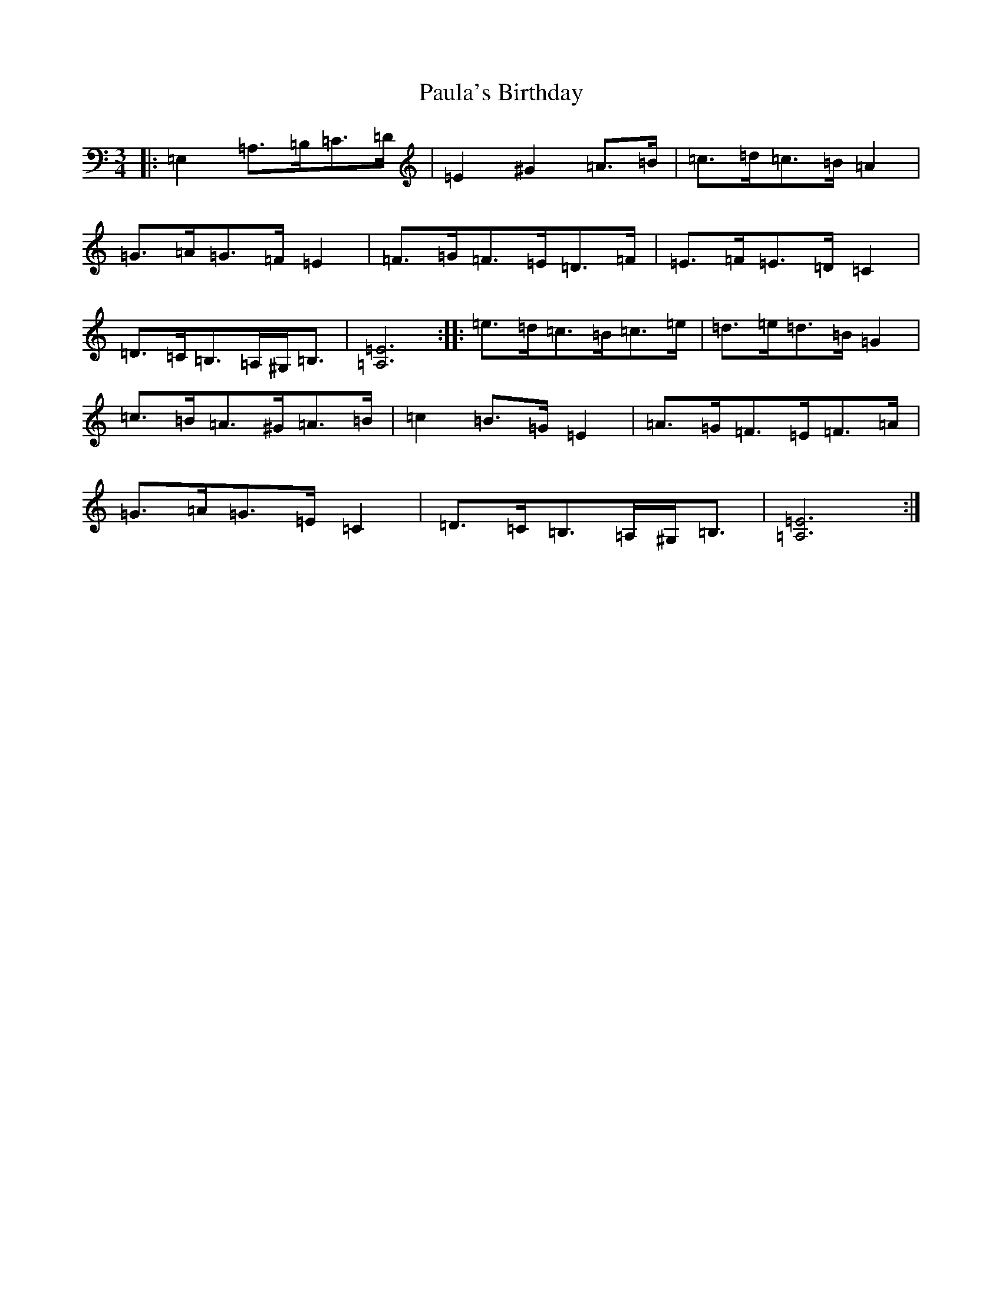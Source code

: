 X: 21645
T: Paula's Birthday
S: https://thesession.org/tunes/18615#setting36319
Z: G Major
R: jig
M:3/4
L:1/8
K: C Major
|:=E,2=A,>=B,=C>=D|=E2^G2=A>=B|=c>=d=c>=B=A2|=G>=A=G>=F=E2|=F>=G=F>=E=D>=F|=E>=F=E>=D=C2|=D>=C=B,>=A,^G,<=B,|[=A,6=E6]:||:=e>=d=c>=B=c>=e|=d>=e=d>=B=G2|=c>=B=A>^G=A>=B|=c2=B>=G=E2|=A>=G=F>=E=F>=A|=G>=A=G>=E=C2|=D>=C=B,>=A,^G,<=B,|[=A,6=E6]:|
